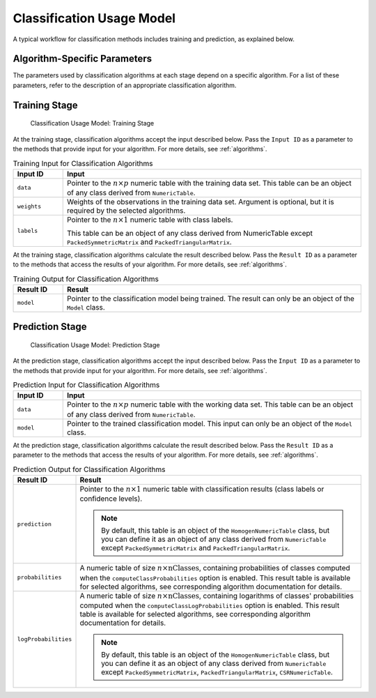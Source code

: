 .. ******************************************************************************
.. * Copyright 2020-2022 Intel Corporation
.. *
.. * Licensed under the Apache License, Version 2.0 (the "License");
.. * you may not use this file except in compliance with the License.
.. * You may obtain a copy of the License at
.. *
.. *     http://www.apache.org/licenses/LICENSE-2.0
.. *
.. * Unless required by applicable law or agreed to in writing, software
.. * distributed under the License is distributed on an "AS IS" BASIS,
.. * WITHOUT WARRANTIES OR CONDITIONS OF ANY KIND, either express or implied.
.. * See the License for the specific language governing permissions and
.. * limitations under the License.
.. *******************************************************************************/

.. _classification_usage_model:

Classification Usage Model
==========================

A typical workflow for classification methods includes training and prediction, as explained below.

Algorithm-Specific Parameters
*****************************

The parameters used by classification algorithms at each stage depend on a specific algorithm. For a list of these parameters, refer to the description of an appropriate classification algorithm.

Training Stage
**************

.. figure:: images/training-stage-classification.png
    :width: 600
    :alt:

    Classification Usage Model: Training Stage

At the training stage, classification algorithms accept the input described below.
Pass the ``Input ID`` as a parameter to the methods that provide input for your algorithm.
For more details, see :ref:`algorithms`.

.. tabularcolumns::  |\Y{0.2}|\Y{0.8}|

.. list-table:: Training Input for Classification Algorithms
   :widths: 10 60
   :header-rows: 1
   :class: longtable

   * - Input ID
     - Input
   * - ``data``
     - Pointer to the :math:`n \times p` numeric table with the training data set.
       This table can be an object of any class derived from ``NumericTable``.

   * - ``weights``
     - Weights of the observations in the training data set.
       Argument is optional, but it is required by the selected algorithms.

   * - ``labels``
     - Pointer to the :math:`n \times 1` numeric table with class labels.

       This table can be an object of any class derived from NumericTable except ``PackedSymmetricMatrix`` and ``PackedTriangularMatrix``.

At the training stage, classification algorithms calculate the result described below.
Pass the ``Result ID`` as a parameter to the methods that access the results of your algorithm.
For more details, see :ref:`algorithms`.

.. tabularcolumns::  |\Y{0.2}|\Y{0.8}|

.. list-table:: Training Output for Classification Algorithms
   :widths: 10 60
   :header-rows: 1

   * - Result ID
     - Result
   * - ``model``
     - Pointer to the classification model being trained. The result can only be an object of the ``Model`` class.

Prediction Stage
****************

.. figure:: images/prediction-stage-classification.png
    :width: 600
    :alt:

    Classification Usage Model: Prediction Stage

At the prediction stage, classification algorithms accept the input described below.
Pass the ``Input ID`` as a parameter to the methods that provide input for your algorithm.
For more details, see :ref:`algorithms`.

.. tabularcolumns::  |\Y{0.2}|\Y{0.8}|

.. list-table:: Prediction Input for Classification Algorithms
   :widths: 10 60
   :header-rows: 1
   :class: longtable

   * - Input ID
     - Input
   * - ``data``
     - Pointer to the :math:`n \times p` numeric table with the working data set.
       This table can be an object of any class derived from ``NumericTable``.

   * - ``model``
     - Pointer to the trained classification model. This input can only be an object of the ``Model`` class.

At the prediction stage, classification algorithms calculate the result described below.
Pass the ``Result ID`` as a parameter to the methods that access the results of your algorithm.
For more details, see :ref:`algorithms`.

.. tabularcolumns::  |\Y{0.2}|\Y{0.8}|

.. list-table:: Prediction Output for Classification Algorithms
   :widths: 10 60
   :header-rows: 1
   :class: longtable

   * - Result ID
     - Result
   * - ``prediction``
     - Pointer to the :math:`n \times 1` numeric table with classification results (class labels or confidence levels).

       .. note::

          By default, this table is an object of the ``HomogenNumericTable`` class,
          but you can define it as an object of any class derived from ``NumericTable``
          except ``PackedSymmetricMatrix`` and ``PackedTriangularMatrix``.

   * - ``probabilities``
     - A numeric table of size :math:`n \times \text{nClasses}`, containing probabilities of classes computed when the
       ``computeClassProbabilities`` option is enabled. This result table is available for selected algorithms, see corresponding algorithm documentation for details.
   * - ``logProbabilities``
     - A numeric table of size :math:`n \times \text{nClasses}`, containing logarithms of classes' probabilities computed when the ``computeClassLogProbabilities`` option is enabled.
       This result table is available for selected algorithms, see corresponding algorithm documentation for details.

       .. note::

          By default, this table is an object of the ``HomogenNumericTable`` class,
          but you can define it as an object of any class derived from ``NumericTable``
          except ``PackedSymmetricMatrix``, ``PackedTriangularMatrix``, ``CSRNumericTable``.
